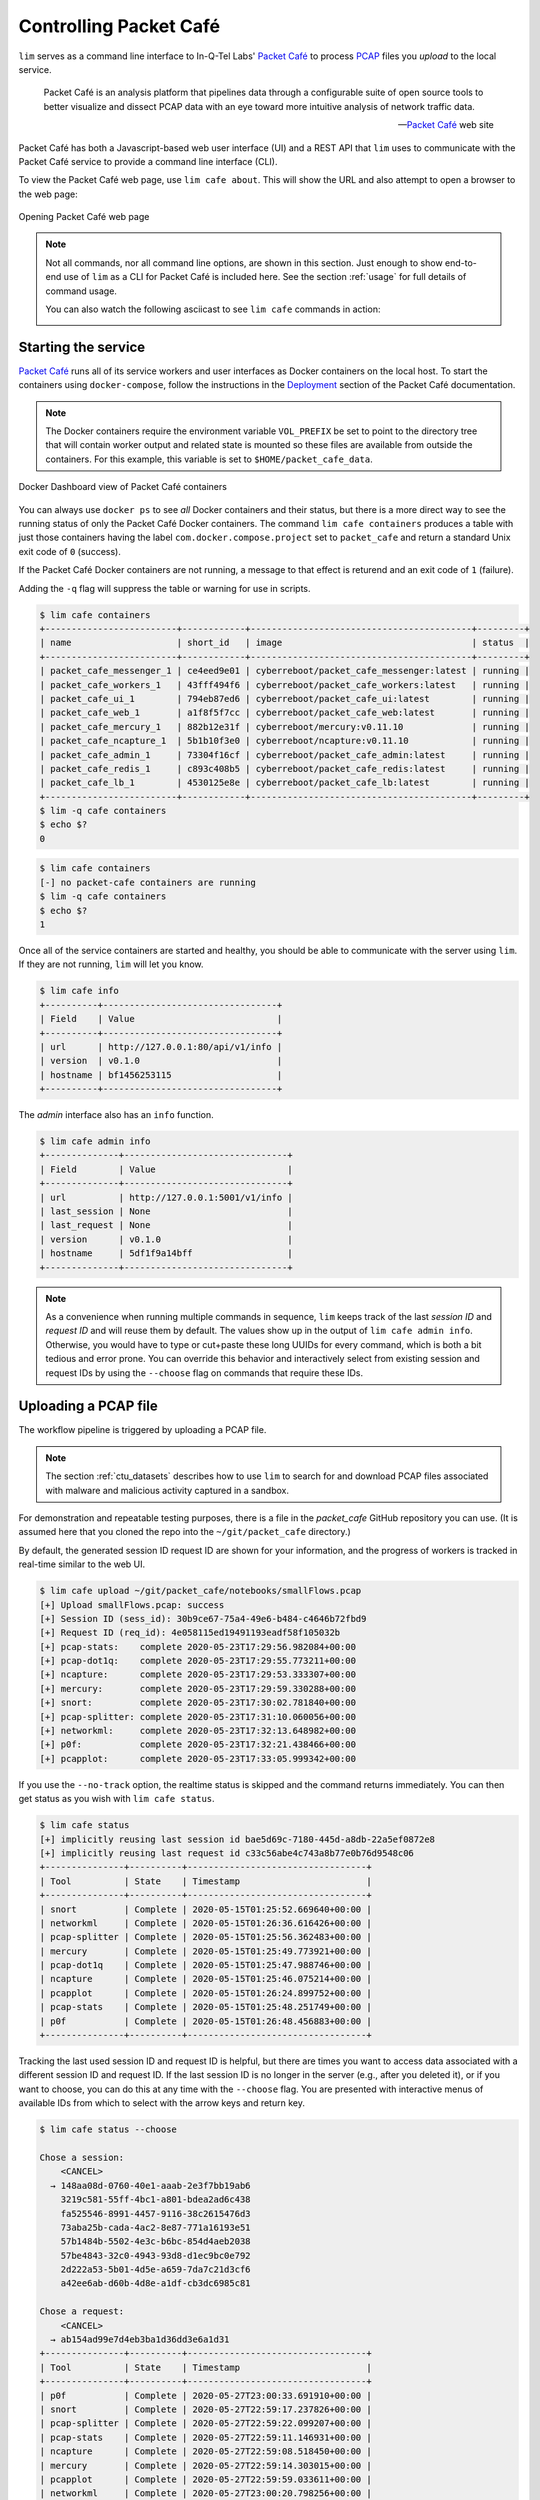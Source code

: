 =======================
Controlling Packet Café
=======================

``lim`` serves as a command line interface to In-Q-Tel Labs'
`Packet Café`_ to process `PCAP`_ files you *upload* to the
local service.

.. epigraph::

    Packet Café is an analysis platform that pipelines data through a
    configurable suite of open source tools to better visualize and dissect
    PCAP data with an eye toward more intuitive analysis of network traffic
    data.

    -- `Packet Café`_ web site

Packet Café has both a Javascript-based web user interface (UI) and a REST API
that ``lim`` uses to communicate with the Packet Café service to provide a
command line interface (CLI).

To view the Packet Café web page, use ``lim cafe about``. This will
show the URL and also attempt to open a browser to the web page:

.. figure:: images/packet-cafe-web-page.png
   :align: center
   :alt: Opening Packet Café web page
   :width: 768px

   Opening Packet Café web page

..

.. Screen shots for the Medium article about ``lim cafe`` subcommands
.. were made by playing the asciicast linked below in a browser in
.. full-screen mode, screen shot using ``screencapture -D 2`` on a Mac,
.. then edited by cropping down to just the commands and output.


.. note::

    Not all commands, nor all command line options, are shown in
    this section.  Just enough to show end-to-end use of ``lim``
    as a CLI for Packet Café is included here. See the section
    :ref:`usage` for full details of command usage.

    You can also watch the following asciicast to see ``lim cafe``
    commands in action:

    .. image:: https://asciinema.org/a/343477.png
       :target: https://asciinema.org/a/343477?autoplay=1
       :align: center
       :alt: ``lim`` subcommands for Packet Café API
       :width: 835px

    ..

..

Starting the service
--------------------

`Packet Café`_ runs all of its service workers and user interfaces
as Docker containers on the local host.  To start the containers using
``docker-compose``, follow the instructions in the `Deployment`_ section
of the Packet Café documentation.

.. note::

   The Docker containers require the environment variable ``VOL_PREFIX`` be
   set to point to the directory tree that will contain worker output and
   related state is mounted so these files are available from outside the
   containers. For this example, this variable is set to
   ``$HOME/packet_cafe_data``.

..

.. figure:: images/docker-dashboard-packet-cafe.png
   :align: center
   :alt: Docker Dashboard view of Packet Café containers
   :width: 835px

   Docker Dashboard view of Packet Café containers

..

You can always use ``docker ps`` to see *all* Docker containers and their
status, but there is a more direct way to see the running status of only
the Packet Café Docker containers. The command ``lim cafe containers``
produces a table with just those containers having the label
``com.docker.compose.project`` set to ``packet_cafe`` and return a
standard Unix exit code of ``0`` (success).

If the Packet Café Docker containers are not running, a message to that
effect is returend and an exit code of ``1`` (failure).

Adding the ``-q`` flag will suppress the table or warning for use in
scripts.

.. # Copied from lim/packet_cafe/extensions/containers.py

.. code-block:: console

    $ lim cafe containers
    +-------------------------+------------+------------------------------------------+---------+
    | name                    | short_id   | image                                    | status  |
    +-------------------------+------------+------------------------------------------+---------+
    | packet_cafe_messenger_1 | ce4eed9e01 | cyberreboot/packet_cafe_messenger:latest | running |
    | packet_cafe_workers_1   | 43fff494f6 | cyberreboot/packet_cafe_workers:latest   | running |
    | packet_cafe_ui_1        | 794eb87ed6 | cyberreboot/packet_cafe_ui:latest        | running |
    | packet_cafe_web_1       | a1f8f5f7cc | cyberreboot/packet_cafe_web:latest       | running |
    | packet_cafe_mercury_1   | 882b12e31f | cyberreboot/mercury:v0.11.10             | running |
    | packet_cafe_ncapture_1  | 5b1b10f3e0 | cyberreboot/ncapture:v0.11.10            | running |
    | packet_cafe_admin_1     | 73304f16cf | cyberreboot/packet_cafe_admin:latest     | running |
    | packet_cafe_redis_1     | c893c408b5 | cyberreboot/packet_cafe_redis:latest     | running |
    | packet_cafe_lb_1        | 4530125e8e | cyberreboot/packet_cafe_lb:latest        | running |
    +-------------------------+------------+------------------------------------------+---------+
    $ lim -q cafe containers
    $ echo $?
    0

..

.. code-block:: console

    $ lim cafe containers
    [-] no packet-cafe containers are running
    $ lim -q cafe containers
    $ echo $?
    1

..

Once all of the service containers are started and healthy, you should be able
to communicate with the server using ``lim``.  If they are not running, ``lim``
will let you know.

.. # Copied from lim/packet_cafe/api/info.py

.. code-block:: console

   $ lim cafe info
   +----------+---------------------------------+
   | Field    | Value                           |
   +----------+---------------------------------+
   | url      | http://127.0.0.1:80/api/v1/info |
   | version  | v0.1.0                          |
   | hostname | bf1456253115                    |
   +----------+---------------------------------+

..

The *admin* interface also has an ``info`` function.

.. # Copied from lim/packet_cafe/admin/info.py

.. code-block:: console

    $ lim cafe admin info
    +--------------+-------------------------------+
    | Field        | Value                         |
    +--------------+-------------------------------+
    | url          | http://127.0.0.1:5001/v1/info |
    | last_session | None                          |
    | last_request | None                          |
    | version      | v0.1.0                        |
    | hostname     | 5df1f9a14bff                  |
    +--------------+-------------------------------+

..

.. note::

    As a convenience when running multiple commands in sequence,
    ``lim`` keeps track of the last *session ID* and *request ID*
    and will reuse them by default. The values show up in the
    output of ``lim cafe admin info``. Otherwise, you would have to
    type or cut+paste these long UUIDs for every command, which
    is both a bit tedious and error prone. You can override this
    behavior and interactively select from existing session
    and request IDs by using the ``--choose`` flag on commands
    that require these IDs.

..

Uploading a PCAP file
---------------------

The workflow pipeline is triggered by uploading a PCAP file.

.. note::

    The section :ref:`ctu_datasets` describes how to use ``lim`` to search for
    and download PCAP files associated with malware and malicious activity
    captured in a sandbox.

..

For demonstration and repeatable testing purposes, there is a file in
the `packet_cafe` GitHub repository you can use. (It is assumed
here that you cloned the repo into the ``~/git/packet_cafe``
directory.)

By default, the generated session ID request ID are shown for
your information, and the progress of workers is tracked in
real-time similar to the web UI.

.. code-block:: console

    $ lim cafe upload ~/git/packet_cafe/notebooks/smallFlows.pcap
    [+] Upload smallFlows.pcap: success
    [+] Session ID (sess_id): 30b9ce67-75a4-49e6-b484-c4646b72fbd9
    [+] Request ID (req_id): 4e058115ed19491193eadf58f105032b
    [+] pcap-stats:    complete 2020-05-23T17:29:56.982084+00:00
    [+] pcap-dot1q:    complete 2020-05-23T17:29:55.773211+00:00
    [+] ncapture:      complete 2020-05-23T17:29:53.333307+00:00
    [+] mercury:       complete 2020-05-23T17:29:59.330288+00:00
    [+] snort:         complete 2020-05-23T17:30:02.781840+00:00
    [+] pcap-splitter: complete 2020-05-23T17:31:10.060056+00:00
    [+] networkml:     complete 2020-05-23T17:32:13.648982+00:00
    [+] p0f:           complete 2020-05-23T17:32:21.438466+00:00
    [+] pcapplot:      complete 2020-05-23T17:33:05.999342+00:00

..

If you use the ``--no-track`` option, the realtime status is skipped
and the command returns immediately. You can then get status as you
wish with ``lim cafe status``.

.. code-block:: console

    $ lim cafe status
    [+] implicitly reusing last session id bae5d69c-7180-445d-a8db-22a5ef0872e8
    [+] implicitly reusing last request id c33c56abe4c743a8b77e0b76d9548c06
    +---------------+----------+----------------------------------+
    | Tool          | State    | Timestamp                        |
    +---------------+----------+----------------------------------+
    | snort         | Complete | 2020-05-15T01:25:52.669640+00:00 |
    | networkml     | Complete | 2020-05-15T01:26:36.616426+00:00 |
    | pcap-splitter | Complete | 2020-05-15T01:25:56.362483+00:00 |
    | mercury       | Complete | 2020-05-15T01:25:49.773921+00:00 |
    | pcap-dot1q    | Complete | 2020-05-15T01:25:47.988746+00:00 |
    | ncapture      | Complete | 2020-05-15T01:25:46.075214+00:00 |
    | pcapplot      | Complete | 2020-05-15T01:26:24.899752+00:00 |
    | pcap-stats    | Complete | 2020-05-15T01:25:48.251749+00:00 |
    | p0f           | Complete | 2020-05-15T01:26:48.456883+00:00 |
    +---------------+----------+----------------------------------+

..

Tracking the last used session ID and request ID is helpful, but there
are times you want to access data associated with a different session ID
and request ID. If the last session ID is no longer in the server
(e.g., after you deleted it), or if you want to choose, you can do
this at any time with the ``--choose`` flag. You are presented with
interactive menus of available IDs from which to select with the
arrow keys and return key.

.. code-block:: console

    $ lim cafe status --choose

    Chose a session:
        <CANCEL>
      → 148aa08d-0760-40e1-aaab-2e3f7bb19ab6
        3219c581-55ff-4bc1-a801-bdea2ad6c438
        fa525546-8991-4457-9116-38c2615476d3
        73aba25b-cada-4ac2-8e87-771a16193e51
        57b1484b-5502-4e3c-b6bc-854d4aeb2038
        57be4843-32c0-4943-93d8-d1ec9bc0e792
        2d222a53-5b01-4d5e-a659-7da7c21d3cf6
        a42ee6ab-d60b-4d8e-a1df-cb3dc6985c81

    Chose a request:
        <CANCEL>
      → ab154ad99e7d4eb3ba1d36dd3e6a1d31
    +---------------+----------+----------------------------------+
    | Tool          | State    | Timestamp                        |
    +---------------+----------+----------------------------------+
    | p0f           | Complete | 2020-05-27T23:00:33.691910+00:00 |
    | snort         | Complete | 2020-05-27T22:59:17.237826+00:00 |
    | pcap-splitter | Complete | 2020-05-27T22:59:22.099207+00:00 |
    | pcap-stats    | Complete | 2020-05-27T22:59:11.146931+00:00 |
    | ncapture      | Complete | 2020-05-27T22:59:08.518450+00:00 |
    | mercury       | Complete | 2020-05-27T22:59:14.303015+00:00 |
    | pcapplot      | Complete | 2020-05-27T22:59:59.033611+00:00 |
    | networkml     | Complete | 2020-05-27T23:00:20.798256+00:00 |
    | pcap-dot1q    | Complete | 2020-05-27T22:59:10.728918+00:00 |
    +---------------+----------+----------------------------------+

..

Opening the web UI
------------------

As a convenience, there is a command that brings up a browser with
the Packet Café UI. It is (suprise!) ``lim cafe ui``.

.. figure:: images/packet-cafe-ui.png
   :align: center
   :alt: Opening Packet Café User Interface
   :width: 835px

   Opening Packet Café User Interface

..


Getting worker results
----------------------

After all workers are done processing, you can retrieve the results
from any of the tools, either in the form of HTML (the same HTML
the web UI uses to render results), or in "raw" JSON format.

The command for retrieving the HTML output is ``lim cafe results``
and the JSON file retrieval is ``lim cafe raw``. When you run the
latter command at the command line, colorized pretty-printed JSON
is put on ``stdout``.  Select the tool with ``--tool`` (the list
of available tools can be retrieved with ``lim cafe tools``.)

.. code-block:: console

    $ lim cafe raw --tool p0f | head -n 20
    [+] implicitly reusing last session id 148aa08d-0760-40e1-aaab-2e3f7bb19ab6
    [+] implicitly reusing last request id ab154ad99e7d4eb3ba1d36dd3e6a1d31
    [
      {
        "147.32.84.165": {
          "full_os": "Windows NT kernel",
          "short_os": "Windows",
          "link": "Ethernet or modem",
          "raw_mtu": "1500",
          "mac": "08:00:27:b5:b7:19"
        },
        "61.135.188.210": {
          "full_os": "Linux 2.4-2.6",
          "short_os": "Linux",
          "link": "Ethernet or modem",
          "raw_mtu": "1500",
          "mac": "00:1e:49:db:19:c3"
        },
        "61.135.188.212": {
          "full_os": "Linux 2.4-2.6",
          "short_os": "Linux",
          "link": "Ethernet or modem",

..

Getting a report
----------------

You can also get tabular output from the processed JSON worker
results for one, more than one, or all (using ``--all``) tools.

These reports are good for immediate situational awareness. More detailed
processing should be done using the output of ``lim cafe raw`` instead.

.. # copied from lim/packet_cafe/extensions/report.py

.. code-block:: console

    $ lim cafe report --tool p0f,networkml
    [+] implicitly reusing last session id 148aa08d-0760-40e1-aaab-2e3f7bb19ab6
    [+] implicitly reusing last request id ab154ad99e7d4eb3ba1d36dd3e6a1d31

    ************************************************************************************
                                      Packet Cafe Report

       Date produced: 2020-06-27T03:54:06.517174+00:00
       Session ID:    148aa08d-0760-40e1-aaab-2e3f7bb19ab6
       Request ID:    ab154ad99e7d4eb3ba1d36dd3e6a1d31
       File:          trace_a93591b554fe420ebbcf14b67fc8d298_2020-06-21_21_44_45.pcap
       Original File: test.pcap

    ************************************************************************************

    Worker results: p0f
    ===================

    +-----------------+----------------+----------+-------------------+---------+-------------------+
    | source_ip       | full_os        | short_os | link              | raw_mtu | mac               |
    +-----------------+----------------+----------+-------------------+---------+-------------------+
    | 10.0.2.102      | Windows 7 or 8 | Windows  | Ethernet or modem | 1500    | 08:00:27:5b:df:e1 |
    | 202.44.54.4     | Windows XP     | Windows  | Ethernet or modem | 1500    | 52:54:00:12:35:02 |
    | 190.110.121.202 | Windows XP     | Windows  | Ethernet or modem | 1500    | 52:54:00:12:35:02 |
    | 112.213.89.90   | Windows XP     | Windows  | Ethernet or modem | 1500    | 52:54:00:12:35:02 |
    +-----------------+----------------+----------+-------------------+---------+-------------------+

    Worker results: networkml
    =========================

    +------------+-------------------+------------+-------------------+----------+-------------+
    | source_ip  | source_mac        | role       |        confidence | behavior | investigate |
    +------------+-------------------+------------+-------------------+----------+-------------+
    | 10.0.2.102 | 08:00:27:5b:df:e1 | GPU laptop | 99.99999999539332 | normal   | no          |
    +------------+-------------------+------------+-------------------+----------+-------------+

..



Cleaning up
-----------

You can delete all files from the Packet Café server with a single
command:

.. code-block:: console

    $ lim cafe admin delete --all
    [+] deleted session 531f8bad-1f01-4b10-926b-a72aa27bcdba
    [+] deleted session e6129371-ab97-4225-940e-5b18cd761da7
    [+] deleted session 46d4f9a9-d5db-487e-a261-91764c044b44
    [+] deleted session f44dc0e5-2ad0-4cbd-aac9-98a6c8233dff
    [+] deleted session 5382b1b3-39f2-4563-9486-8efb99b56243
    $ (cd $VOL_PREFIX && tree .)
    .
    ├── definitions
    │   └── workers.json
    ├── files
    ├── id
    └── redis
        └── appendonly.aof

    4 directories, 2 files

..

.. _Packet Café: https://www.cyberreboot.org/projects/packet-cafe/
.. _PCAP: https://www.tcpdump.org/pcap.html
.. _Deployment: https://cyberreboot.gitbook.io/packet-cafe/deployment/prerequisites

.. EOF
